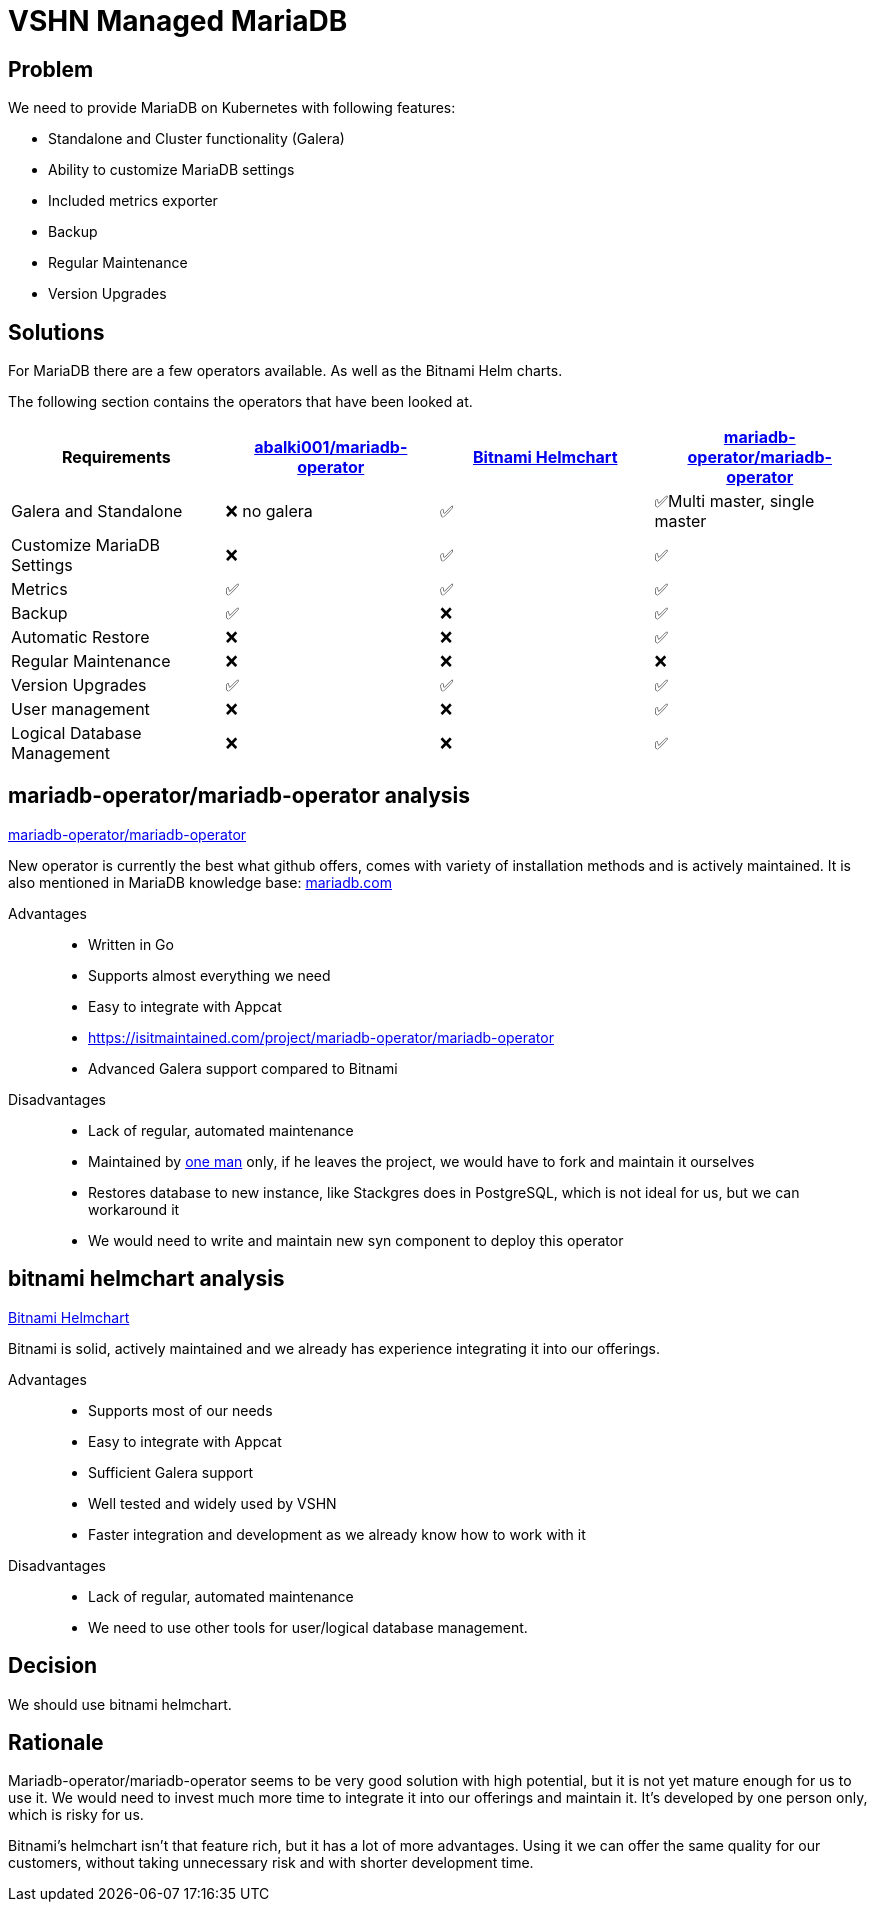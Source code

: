 = VSHN Managed MariaDB

== Problem

We need to provide MariaDB on Kubernetes with following features:

* Standalone and Cluster functionality (Galera)
* Ability to customize MariaDB settings
* Included metrics exporter
* Backup
* Regular Maintenance
* Version Upgrades


== Solutions

For MariaDB there are a few operators available.
As well as the Bitnami Helm charts.

The following section contains the operators that have been looked at.

[cols="1,1,1,1"]
|===
|Requirements |https://github.com/abalki001/mariadb-operator[abalki001/mariadb-operator] |https://github.com/bitnami/charts/tree/master/bitnami/mariadb-galera[Bitnami Helmchart]| https://github.com/mariadb-operator/mariadb-operator[mariadb-operator/mariadb-operator]

|Galera and Standalone |❌ no galera |✅|✅Multi master, single master

|Customize MariaDB Settings |❌ |✅|✅

|Metrics |✅ |✅|✅

|Backup |✅ |❌|✅
|Automatic Restore |❌ |❌|✅

|Regular Maintenance |❌ |❌|❌

|Version Upgrades |✅ |✅|✅
|User management |❌ |❌|✅
|Logical Database Management |❌ |❌|✅

|===


== mariadb-operator/mariadb-operator analysis 

https://github.com/mariadb-operator/mariadb-operator[mariadb-operator/mariadb-operator]

New operator is currently the best what github offers, comes with variety of installation methods and is actively maintained. It is also mentioned in MariaDB knowledge base: https://mariadb.com/kb/en/kubernetes-operators-for-mariadb/#mariadb-operator[mariadb.com]

Advantages::

* Written in Go
* Supports almost everything we need
* Easy to integrate with Appcat
* https://isitmaintained.com/project/mariadb-operator/mariadb-operator[]
* Advanced Galera support compared to Bitnami

Disadvantages::

* Lack of regular, automated maintenance
* Maintained by https://repo-tracker.com/r/gh/mariadb-operator/mariadb-operator[one man] only, if he leaves the project, we would have to fork and maintain it ourselves
* Restores database to new instance, like Stackgres does in PostgreSQL, which is not ideal for us, but we can workaround it
* We would need to write and maintain new syn component to deploy this operator



== bitnami helmchart analysis

https://github.com/bitnami/charts/tree/master/bitnami/mariadb-galera[Bitnami Helmchart]

Bitnami is solid, actively maintained and we already has experience integrating it into our offerings. 

Advantages::

* Supports most of our needs
* Easy to integrate with Appcat
* Sufficient Galera support
* Well tested and widely used by VSHN
* Faster integration and development as we already know how to work with it

Disadvantages::

* Lack of regular, automated maintenance
* We need to use other tools for user/logical database management.


== Decision

We should use bitnami helmchart.

== Rationale

Mariadb-operator/mariadb-operator seems to be very good solution with high potential, but it is not yet mature enough for us to use it. We would need to invest much more time to integrate it into our offerings and maintain it. It's developed by one person only, which is risky for us.

Bitnami's helmchart isn't that feature rich, but it has a lot of more advantages. Using it we can offer the same quality for our customers, without taking unnecessary risk and with shorter development time.